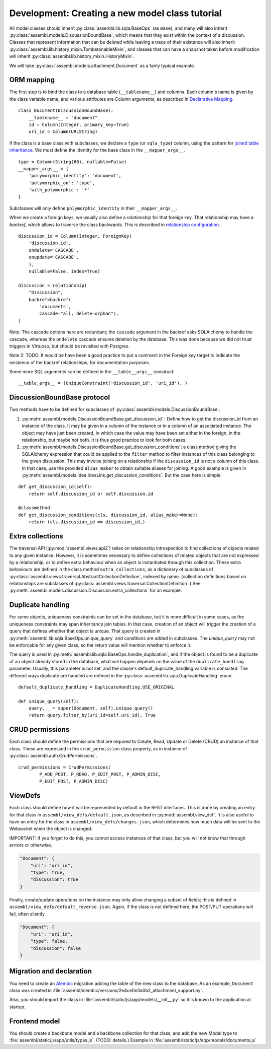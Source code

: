 Development: Creating a new model class tutorial
================================================

All model classes should inherit :py:class:`assembl.lib.sqla.BaseOps` (as ``Base``), and many will also inherit :py:class:`assembl.models.DiscussionBoundBase`, which means that they exist within the context of a discussion. Classes that represent information that can be deleted while leaving a trace of their existence will also inherit :py:class:`assembl.lib.history_mixin.TombstonableMixin`, and classes that can have a snapshot taken before modification will inherit :py:class:`assembl.lib.history_mixin.HistoryMixin`.

We will take :py:class:`assembl.models.attachment.Document` as a fairly typical example.

ORM mapping
-----------

The first step is to bind the class to a database table (``__tablename__``) and columns. Each column's name is given by the class variable name, and various attributes are Column arguments, as described in `Declarative Mapping`_.

::

    class Document(DiscussionBoundBase):
        __tablename__ = "document"
        id = Column(Integer, primary_key=True)
        uri_id = Column(URLString)

If the class is a base class with subclasses, we declare a ``type`` (or ``sqla_type``) column, using the pattern for `joined table inheritance`_. We must define the identity for the base class in the ``__mapper_args__``.

::

    type = Column(String(60), nullable=False)
    __mapper_args__ = {
        'polymorphic_identity': 'document',
        'polymorphic_on': 'type',
        'with_polymorphic': '*'
    }

Subclasses will only define ``polymorphic_identity`` in their  ``__mapper_args__``.

When we create a foreign keys, we usually also define a `relationship` for that foreign key. That relationship may have a `backref`, which allows to traverse the class backwards. This is described in `relationship configuration`_.

::

    discussion_id = Column(Integer, ForeignKey(
        'discussion.id',
        ondelete='CASCADE',
        onupdate='CASCADE',
        ),
        nullable=False, index=True)

    discussion = relationship(
        "Discussion",
        backref=backref(
            'documents',
            cascade="all, delete-orphan"),
    )

Note: The cascade options here are redundant; the ``cascade`` argument in the backref asks SQLAlchemy to handle the cascade, whereas the ``ondelete`` cascade ensures deletion by the database. This was done because we did not trust triggers in Virtuoso, but should be revisited with Postgres.

Note 2: TODO: It would be have been a good practice to put a comment in the Foreign key target to indicate the existence of the backref relationships, for documentation purposes.

Some more SQL arguments can be defined in the ``__table__args__`` construct:

::

    __table_args__ = (UniqueConstraint('discussion_id', 'uri_id'), )


DiscussionBoundBase protocol
----------------------------

Two methods have to be defined for subclasses of :py:class:`assembl.models.DiscussionBoundBase`.

1. :py:meth:`assembl.models.DiscussionBoundBase.get_discussion_id` : Define how to get the discussion_id from an instance of the class. It may be given in a column of the instance or in a column of an associated instance. The object may have just been created, in which case the value may have been set either in the foreign, in the relationship, but maybe not both. It is thus good practice to look for both cases.

2. :py:meth:`assembl.models.DiscussionBoundBase.get_discussion_conditions`: a class method giving the SQLAlchemy expression that could be applied to the ``filter`` method to filter instances of this class belonging to the given discussion. This may involve joining on a relationship if the ``discussion_id`` is not a column of this class. In that case, use the provided ``alias_maker`` to obtain suitable aliases for joining. A good example is given in :py:meth:`assembl.models.idea.IdeaLink.get_discussion_conditions`. But the case here is simple.

::

    def get_discussion_id(self):
        return self.discussion_id or self.discussion.id

    @classmethod
    def get_discussion_conditions(cls, discussion_id, alias_maker=None):
        return (cls.discussion_id == discussion_id,)


Extra collections
-----------------

The traversal API (:py:mod:`assembl.views.api2`) relies on relationship introspection to find collections of objects related to any given instance. However, it is sometimes necessary to define collections of related objects that are not expressed by a relationship, or to define extra behaviour when an object is instantiated through this collection. These extra behaviours are defined in the class method ``extra_collections``, as a dictionary of subclasses of :py:class:`assembl.views.traversal.AbstractCollectionDefinition`, indexed by name. (collection definitions based on relationships are subclasses of :py:class:`assembl.views.traversal.CollectionDefinition`.) See :py:meth:`assembl.models.discussion.Discussion.extra_collections` for an example.

Duplicate handling
------------------

For some objects, uniqueness constraints can be set in the database, but it is more difficult in some cases, as the uniqueness constraints may span inheritance join tables. In that case, creation of an object will trigger the creation of a query that defines whether that object is unique. That query is created in :py:meth:`assembl.lib.sqla.BaseOps.unique_query` and conditions are added in subclasses. The `unique_query` may not be enforcable for any given class, so the return value will mention whether to enforce it.

The query is used in :py:meth:`assembl.lib.sqla.BaseOps.handle_duplication`, and if the object is found to be a duplicate of an object already stored in the database, what will happen depends on the value of the ``duplicate_handling`` parameter. Usually, this parameter is not set, and the classe's default_duplicate_handling variable is consulted. The different ways duplicate are handled are defined in the :py:class:`assembl.lib.sqla.DuplicateHandling` enum.

::

    default_duplicate_handling = DuplicateHandling.USE_ORIGINAL

    def unique_query(self):
        query, _ = super(Document, self).unique_query()
        return query.filter_by(uri_id=self.uri_id), True


CRUD permissions
----------------

Each class should define the permissions that are required to Create, Read, Update or Delete (CRUD) an instance of that class. These are expressed in the ``crud_permission`` class property, as in instance of :py:class:`assembl.auth.CrudPermissions`.

::

    crud_permissions = CrudPermissions(
            P_ADD_POST, P_READ, P_EDIT_POST, P_ADMIN_DISC,
            P_EDIT_POST, P_ADMIN_DISC)


ViewDefs
--------

Each class should define how it will be represented by default in the REST interfaces. This is done by creating an entry for that class in ``assembl/view_defs/default.json``, as described in :py:mod:`assembl.view_def`. It is also useful to have an entry for the class in ``assembl/view_defs/changes.json``, which determines how much data will be sent to the Websocket when the object is changed.

IMPORTANT: If you forget to do this, you cannot access instances of that class, but you will not know that through errrors or otherwise.

.. code-block:: javascript

    "Document": {
        "uri": "uri_id",
        "type": true,
        "discussion": true
    }

Finally, create/update operations on the instance may only allow changing a subset of fields; this is defined in ``assembl/view_defs/default_reverse.json``. Again, if the class is not defined here, the POST/PUT operations will fail, often silently.

.. code-block:: javascript

    "Document": {
        "uri": "uri_id",
        "type": false,
        "discussion": false
    }


Migration and declaration
---------

You need to create an Alembic_ migration adding the table of the new class to the database. As an example, ``Document`` class was created in :file:`assembl/alembic/versions/2e4ce0e3a0b2_attachment_support.py`.

Also, you should import the class in :file:`assembl/static/js/app/models/__init__.py` so it is known to the application at startup.

Frontend model
--------------

You should create a backbone model and a backbone collection for that class, and add the new Model type to :file:`assembl/static/js/app/utils/types.js`. (TODO: details.) Example in :file:`assembl/static/js/app/models/documents.js`


.. _`Declarative Mapping`: http://docs.sqlalchemy.org/en/latest/orm/mapping_styles.html#declarative-mapping
.. _`joined table inheritance`: http://docs.sqlalchemy.org/en/latest/orm/inheritance.html#joined-table-inheritance
.. _`relationship configuration`: http://docs.sqlalchemy.org/en/latest/orm/relationships.html
.. _Alembic: http://alembic.zzzcomputing.com/en/latest/
